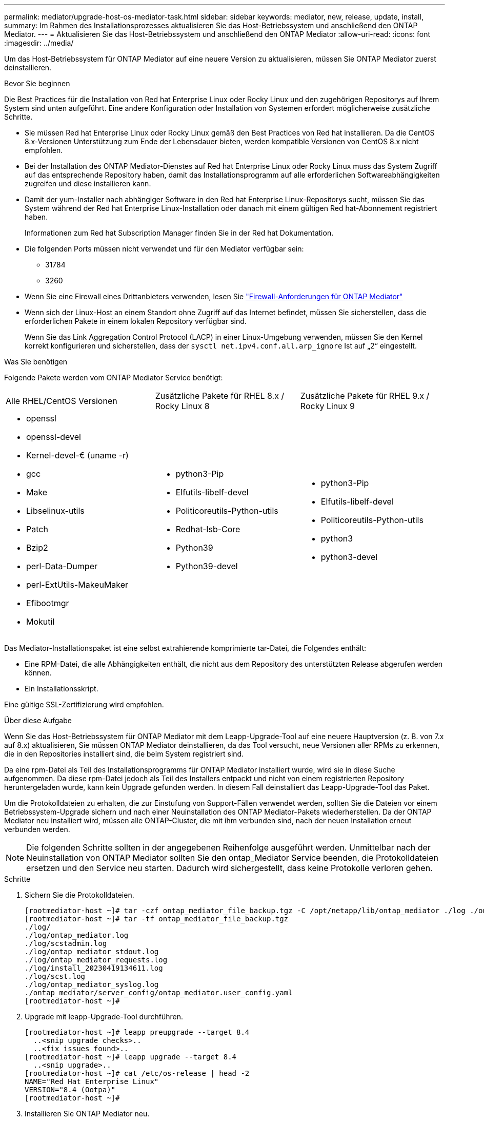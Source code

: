 ---
permalink: mediator/upgrade-host-os-mediator-task.html 
sidebar: sidebar 
keywords: mediator, new, release, update, install, 
summary: Im Rahmen des Installationsprozesses aktualisieren Sie das Host-Betriebssystem und anschließend den ONTAP Mediator. 
---
= Aktualisieren Sie das Host-Betriebssystem und anschließend den ONTAP Mediator
:allow-uri-read: 
:icons: font
:imagesdir: ../media/


[role="lead"]
Um das Host-Betriebssystem für ONTAP Mediator auf eine neuere Version zu aktualisieren, müssen Sie ONTAP Mediator zuerst deinstallieren.

.Bevor Sie beginnen
Die Best Practices für die Installation von Red hat Enterprise Linux oder Rocky Linux und den zugehörigen Repositorys auf Ihrem System sind unten aufgeführt. Eine andere Konfiguration oder Installation von Systemen erfordert möglicherweise zusätzliche Schritte.

* Sie müssen Red hat Enterprise Linux oder Rocky Linux gemäß den Best Practices von Red hat installieren. Da die CentOS 8.x-Versionen Unterstützung zum Ende der Lebensdauer bieten, werden kompatible Versionen von CentOS 8.x nicht empfohlen.
* Bei der Installation des ONTAP Mediator-Dienstes auf Red hat Enterprise Linux oder Rocky Linux muss das System Zugriff auf das entsprechende Repository haben, damit das Installationsprogramm auf alle erforderlichen Softwareabhängigkeiten zugreifen und diese installieren kann.
* Damit der yum-Installer nach abhängiger Software in den Red hat Enterprise Linux-Repositorys sucht, müssen Sie das System während der Red hat Enterprise Linux-Installation oder danach mit einem gültigen Red hat-Abonnement registriert haben.
+
Informationen zum Red hat Subscription Manager finden Sie in der Red hat Dokumentation.

* Die folgenden Ports müssen nicht verwendet und für den Mediator verfügbar sein:
+
** 31784
** 3260


* Wenn Sie eine Firewall eines Drittanbieters verwenden, lesen Sie link:https://docs.netapp.com/us-en/ontap-metrocluster/install-ip/concept_mediator_requirements.html#firewall-requirements-for-ontap-mediator["Firewall-Anforderungen für ONTAP Mediator"^]
* Wenn sich der Linux-Host an einem Standort ohne Zugriff auf das Internet befindet, müssen Sie sicherstellen, dass die erforderlichen Pakete in einem lokalen Repository verfügbar sind.
+
Wenn Sie das Link Aggregation Control Protocol (LACP) in einer Linux-Umgebung verwenden, müssen Sie den Kernel korrekt konfigurieren und sicherstellen, dass der `sysctl net.ipv4.conf.all.arp_ignore` Ist auf „2“ eingestellt.



.Was Sie benötigen
Folgende Pakete werden vom ONTAP Mediator Service benötigt:

[cols="34,33,33"]
|===


| Alle RHEL/CentOS Versionen | Zusätzliche Pakete für RHEL 8.x / Rocky Linux 8 | Zusätzliche Pakete für RHEL 9.x / Rocky Linux 9 


 a| 
* openssl
* openssl-devel
* Kernel-devel-€ (uname -r)
* gcc
* Make
* Libselinux-utils
* Patch
* Bzip2
* perl-Data-Dumper
* perl-ExtUtils-MakeuMaker
* Efibootmgr
* Mokutil

 a| 
* python3-Pip
* Elfutils-libelf-devel
* Politicoreutils-Python-utils
* Redhat-lsb-Core
* Python39
* Python39-devel

 a| 
* python3-Pip
* Elfutils-libelf-devel
* Politicoreutils-Python-utils
* python3
* python3-devel


|===
Das Mediator-Installationspaket ist eine selbst extrahierende komprimierte tar-Datei, die Folgendes enthält:

* Eine RPM-Datei, die alle Abhängigkeiten enthält, die nicht aus dem Repository des unterstützten Release abgerufen werden können.
* Ein Installationsskript.


Eine gültige SSL-Zertifizierung wird empfohlen.

.Über diese Aufgabe
Wenn Sie das Host-Betriebssystem für ONTAP Mediator mit dem Leapp-Upgrade-Tool auf eine neuere Hauptversion (z. B. von 7.x auf 8.x) aktualisieren, Sie müssen ONTAP Mediator deinstallieren, da das Tool versucht, neue Versionen aller RPMs zu erkennen, die in den Repositories installiert sind, die beim System registriert sind.

Da eine rpm-Datei als Teil des Installationsprogramms für ONTAP Mediator installiert wurde, wird sie in diese Suche aufgenommen. Da diese rpm-Datei jedoch als Teil des Installers entpackt und nicht von einem registrierten Repository heruntergeladen wurde, kann kein Upgrade gefunden werden. In diesem Fall deinstalliert das Leapp-Upgrade-Tool das Paket.

Um die Protokolldateien zu erhalten, die zur Einstufung von Support-Fällen verwendet werden, sollten Sie die Dateien vor einem Betriebssystem-Upgrade sichern und nach einer Neuinstallation des ONTAP Mediator-Pakets wiederherstellen. Da der ONTAP Mediator neu installiert wird, müssen alle ONTAP-Cluster, die mit ihm verbunden sind, nach der neuen Installation erneut verbunden werden.


NOTE: Die folgenden Schritte sollten in der angegebenen Reihenfolge ausgeführt werden. Unmittelbar nach der Neuinstallation von ONTAP Mediator sollten Sie den ontap_Mediator Service beenden, die Protokolldateien ersetzen und den Service neu starten. Dadurch wird sichergestellt, dass keine Protokolle verloren gehen.

.Schritte
. Sichern Sie die Protokolldateien.
+
....
[rootmediator-host ~]# tar -czf ontap_mediator_file_backup.tgz -C /opt/netapp/lib/ontap_mediator ./log ./ontap_mediator/server_config/ontap_mediator.user_config.yaml
[rootmediator-host ~]# tar -tf ontap_mediator_file_backup.tgz
./log/
./log/ontap_mediator.log
./log/scstadmin.log
./log/ontap_mediator_stdout.log
./log/ontap_mediator_requests.log
./log/install_20230419134611.log
./log/scst.log
./log/ontap_mediator_syslog.log
./ontap_mediator/server_config/ontap_mediator.user_config.yaml
[rootmediator-host ~]#
....
. Upgrade mit leapp-Upgrade-Tool durchführen.
+
....
[rootmediator-host ~]# leapp preupgrade --target 8.4
  ..<snip upgrade checks>..
  ..<fix issues found>..
[rootmediator-host ~]# leapp upgrade --target 8.4
  ..<snip upgrade>..
[rootmediator-host ~]# cat /etc/os-release | head -2
NAME="Red Hat Enterprise Linux"
VERSION="8.4 (Ootpa)"
[rootmediator-host ~]#
....
. Installieren Sie ONTAP Mediator neu.
+

NOTE: Führen Sie die restlichen Schritte unmittelbar nach der Neuinstallation von ONTAP Mediator aus, um einen Verlust von Protokolldateien zu verhindern.

+
....
[rootmediator-host ~]# ontap-mediator-1.6.0/ontap-mediator-1.6.0

ONTAP Mediator: Self Extracting Installer

  ..<snip installation>..
[rootmediator-host ~]#
....
. Stoppen Sie den ontap_Mediator Service.
+
....
[rootmediator-host ~]# systemctl stop ontap_mediator
[rootmediator-host ~]#
....
. Ersetzen Sie die Protokolldateien.
+
....
[rootmediator-host ~]# tar -xf ontap_mediator_log_backup.tgz -C /opt/netapp/lib/ontap_mediator
[rootmediator-host ~]#
....
. starten Sie den ontap_Mediator Service.
+
....
[rootmediator-host ~]# systemctl start ontap_mediator
[rootmediator-host ~]#
....
. Schließen Sie alle ONTAP-Cluster wieder an den aktualisierten ONTAP Mediator an
+
.Verfahren für MetroCluster über IP
[%collapsible]
====
....
siteA::> metrocluster configuration-settings mediator show
Mediator IP     Port    Node                    Configuration Connection
                                                Status        Status
--------------- ------- ----------------------- ------------- -----------
172.31.40.122
                31784   siteA-node2             true          false
                        siteA-node1             true          false
                        siteB-node2             true          false
                        siteB-node2             true          false
siteA::> metrocluster configuration-settings mediator remove
Removing the mediator and disabling Automatic Unplanned Switchover. It may take a few minutes to complete.
Please enter the username for the mediator: mediatoradmin
Please enter the password for the mediator:
Confirm the mediator password:
Automatic Unplanned Switchover is disabled for all nodes...
Removing mediator mailboxes...
Successfully removed the mediator.

siteA::> metrocluster configuration-settings mediator add -mediator-address 172.31.40.122
Adding the mediator and enabling Automatic Unplanned Switchover. It may take a few minutes to complete.
Please enter the username for the mediator: mediatoradmin
Please enter the password for the mediator:
Confirm the mediator password:
Successfully added the mediator.

siteA::> metrocluster configuration-settings mediator show
Mediator IP     Port    Node                    Configuration Connection
                                                Status        Status
--------------- ------- ----------------------- ------------- -----------
172.31.40.122
                31784   siteA-node2             true          true
                        siteA-node1             true          true
                        siteB-node2             true          true
                        siteB-node2             true          true
siteA::>
....
====


.Verfahren für SnapMirror Active Sync
[%collapsible]
====
Wenn Sie für SnapMirror Active Sync das TLS-Zertifikat außerhalb des /opt/netapp-Verzeichnisses installiert haben, müssen Sie es nicht erneut installieren. Wenn Sie das automatisch generierte, selbstsignierte Standardzertifikat verwenden oder Ihr benutzerdefiniertes Zertifikat im Verzeichnis /opt/netapp ablegen, sollten Sie es sichern und wiederherstellen.

....
peer1::> snapmirror mediator show
Mediator Address Peer Cluster     Connection Status Quorum Status
---------------- ---------------- ----------------- -------------
172.31.49.237    peer2            unreachable       true

peer1::> snapmirror mediator remove -mediator-address 172.31.49.237 -peer-cluster peer2

Info: [Job 39] 'mediator remove' job queued

peer1::> job show -id 39
                            Owning
Job ID Name                 Vserver    Node           State
------ -------------------- ---------- -------------- ----------
39     mediator remove      peer1      peer1-node1    Success
     Description: Removing entry in mediator

peer1::> security certificate show -common-name ONTAPMediatorCA
Vserver    Serial Number   Certificate Name                       Type
---------- --------------- -------------------------------------- ------------
peer1
        4A790360081F41145E14C5D7CE721DC6C210007F
                        ONTAPMediatorCA                        server-ca
    Certificate Authority: ONTAP Mediator CA
        Expiration Date: Mon Apr 17 10:27:54 2073

peer1::> security certificate delete -common-name ONTAPMediatorCA *
1 entry was deleted.

 peer1::> security certificate install -type server-ca -vserver peer1

Please enter Certificate: Press <Enter> when done
  ..<snip ONTAP Mediator CA public key>..

You should keep a copy of the CA-signed digital certificate for future reference.

The installed certificate's CA and serial number for reference:
CA: ONTAP Mediator CA
serial: 44786524464C5113D5EC966779D3002135EA4254

The certificate's generated name for reference: ONTAPMediatorCA

peer2::> security certificate delete -common-name ONTAPMediatorCA *
1 entry was deleted.

peer2::> security certificate install -type server-ca -vserver peer2

 Please enter Certificate: Press <Enter> when done
..<snip ONTAP Mediator CA public key>..


You should keep a copy of the CA-signed digital certificate for future reference.

The installed certificate's CA and serial number for reference:
CA: ONTAP Mediator CA
serial: 44786524464C5113D5EC966779D3002135EA4254

The certificate's generated name for reference: ONTAPMediatorCA

peer1::> snapmirror mediator add -mediator-address 172.31.49.237 -peer-cluster peer2 -username mediatoradmin

Notice: Enter the mediator password.

Enter the password:
Enter the password again:

Info: [Job: 43] 'mediator add' job queued

peer1::> job show -id 43
                            Owning
Job ID Name                 Vserver    Node           State
------ -------------------- ---------- -------------- ----------
43     mediator add         peer1      peer1-node2    Success
    Description: Creating a mediator entry

peer1::> snapmirror mediator show
Mediator Address Peer Cluster     Connection Status Quorum Status
---------------- ---------------- ----------------- -------------
172.31.49.237    peer2            connected         true

peer1::>

....
====